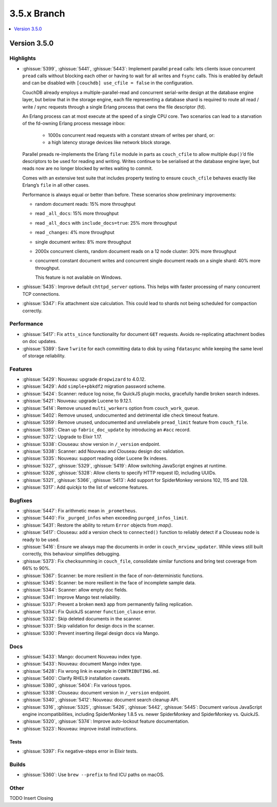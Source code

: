 .. Licensed under the Apache License, Version 2.0 (the "License"); you may not
.. use this file except in compliance with the License. You may obtain a copy of
.. the License at
..
..   http://www.apache.org/licenses/LICENSE-2.0
..
.. Unless required by applicable law or agreed to in writing, software
.. distributed under the License is distributed on an "AS IS" BASIS, WITHOUT
.. WARRANTIES OR CONDITIONS OF ANY KIND, either express or implied. See the
.. License for the specific language governing permissions and limitations under
.. the License.

.. _release/3.5.x:

============
3.5.x Branch
============

.. contents::
    :depth: 1
    :local:

.. _release/3.5.0:

Version 3.5.0
=============

Highlights
----------

* :ghissue:`5399`, :ghissue:`5441`, :ghissue:`5443`: Implement parallel
  ``pread`` calls: lets clients issue concurrent ``pread`` calls without blocking
  each other or having to wait for all writes and ``fsync`` calls. This is
  enabled by default and can be disabled with ``[couchdb] use_cfile = false`` in
  the configuration.

  CouchDB already employs a multiple-parallel-read and concurrent serial-write
  design at the database engine layer, but below that in the storage engine,
  each file representing a database shard is required to route all read / write
  / sync requests through a single Erlang process that owns the file descriptor
  (fd).

  An Erlang process can at most execute at the speed of a single CPU core. Two
  scenarios can lead to a starvation of the fd-owning Erlang process message
  inbox:

    - 1000s concurrent read requests with a constant stream of writes per shard,
      or:
    - a high latency storage devices like network block storage.

  Parallel preads re-implements the Erlang ``file`` module in parts as
  ``couch_cfile`` to allow multiple ``dup()``’d file descriptors to be used for
  reading and writing. Writes continue to be serialised at the database engine
  layer, but reads now are no longer blocked by writes waiting to commit.

  Comes with an extensive test suite that includes property testing to ensure
  ``couch_cfile`` behaves exactly like Erlang’s ``file`` in all other cases.

  Performance is always equal or better than before. These scenarios show
  preliminary improvements:

  - random document reads: 15% more throughput
  - read ``_all_docs``: 15% more throughput
  - read ``_all_docs`` with ``include_docs=true``: 25% more throughput
  - read ``_changes``: 4% more throughput
  - single document writes: 8% more throughput
  - 2000x concurrent clients, random document reads on a 12 node cluster: 30% more
    throughput
  - concurrent constant document writes and concurrent single document reads on
    a single shard: 40% more throughput.

    This feature is not available on Windows.

* :ghissue:`5435`: Improve default ``chttpd_server`` options. This helps with
  faster processing of many concurrent TCP connections.

* :ghissue:`5347`: Fix attachment size calculation. This could lead to shards
  not being scheduled for compaction correctly.

Performance
-----------

* :ghissue:`5417`: Fix ``atts_since`` functionality for document ``GET``
  requests.
  Avoids re-replicating attachment bodies on doc updates.
* :ghissue:`5389`: Save 1 ``write`` for each committing data to disk by using
  ``fdatasync`` while keeping the same level of storage reliability.

Features
--------

* :ghissue:`5429`: Nouveau: upgrade ``dropwizard`` to 4.0.12.
* :ghissue:`5429`: Add ``simple+pbkdf2`` migration password scheme.
* :ghissue:`5424`: Scanner: reduce log noise, fix QuickJS plugin mocks,
  gracefully handle broken search indexes.
* :ghissue:`5421`: Nouveau: upgrade Lucene to 9.12.1.
* :ghissue:`5414`: Remove unused ``multi_workers`` option from
  ``couch_work_queue``.
* :ghissue:`5402`: Remove unused, undocumented and detrimental idle check
  timeout feature.
* :ghissue:`5359`: Remove unused, undocumented and unreliabele ``pread_limit``
  feature from ``couch_file``.
* :ghissue:`5385`: Clean up ``fabric_doc_update`` by introducing an ``#acc``
  record.
* :ghissue:`5372`: Upgrade to Elixir 1.17.
* :ghissue:`5338`: Clouseau: show version in ``/_version`` endpoint.
* :ghissue:`5338`: Scanner: add Nouveau and Clouseau design doc validation.
* :ghissue:`5335`: Nouveau: support reading older Lucene 9x indexes.
* :ghissue:`5327`, :ghissue:`5329`, :ghissue:`5419`: Allow switching JavaScript
  engines at runtime.
* :ghissue:`5326`, :ghissue:`5328`: Allow clients to specify HTTP request ID,
  including UUIDs.
* :ghissue:`5321`, :ghissue:`5366`, :ghissue:`5413`: Add support for
  SpiderMonkey versions 102, 115 and 128.
* :ghissue:`5317`: Add `quickjs` to the list of welcome features.

Bugfixes
--------

* :ghissue:`5447`: Fix arithmetic mean in ``_prometheus``.
* :ghissue:`5440`: Fix ``_purged_infos`` when exceeding ``purged_infos_limit``.
* :ghissue:`5431`: Restore the ability to return ``Error`` objects from `map()`.
* :ghissue:`5417`: Clouseau: add a version check to ``connected()`` function to
  reliably detect if a Clouseau node is ready to be used.
* :ghissue:`5416`: Ensure we always map the documents in order in
  ``couch_mrview_updater``. While views still built correctly, this behaviour
  simplifies debugging.
* :ghissue:`5373`: Fix checksumming in ``couch_file``, consolidate similar
  functions and bring test coverage from 66% to 90%.
* :ghissue:`5367`: Scanner: be more resilient in the face of non-deterministic
  functions.
* :ghissue:`5345`: Scanner: be more resilient in the face of incomplete sample
  data.
* :ghissue:`5344`: Scanner: allow empty doc fields.
* :ghissue:`5341`: Improve Mango test reliability.
* :ghissue:`5337`: Prevent a broken ``mem3`` app from permanently failing
  replication.
* :ghissue:`5334`: Fix QuickJS scanner ``function_clause`` error.
* :ghissue:`5332`: Skip deleted documents in the scanner.
* :ghissue:`5331`: Skip validation for design docs in the scanner.
* :ghissue:`5330`: Prevent inserting illegal design docs via Mango.

Docs
----

* :ghissue:`5433`: Mango: document Nouveau index type.
* :ghissue:`5433`: Nouveau: document Mango index type.
* :ghissue:`5428`: Fix wrong link in example in ``CONTRIBUTING.md``.
* :ghissue:`5400`: Clarify RHEL9 installation caveats.
* :ghissue:`5380`, :ghissue:`5404`: Fix various typos.
* :ghissue:`5338`: Clouseau: document version in ``/_version`` endpoint.
* :ghissue:`5340`, :ghissue:`5412`: Nouveau: document search cleanup API.
* :ghissue:`5316`, :ghissue:`5325`, :ghissue:`5426`, :ghissue:`5442`,
  :ghissue:`5445`: Document various JavaScript engine incompatibilities,
  including SpiderMonkey 1.8.5 vs. newer SpiderMonkey and SpiderMonkey vs.
  QuickJS.
* :ghissue:`5320`, :ghissue:`5374`: Improve auto-lockout feature documentation.
* :ghissue:`5323`: Nouveau: improve install instructions.

Tests
_____

* :ghissue:`5397`: Fix negative-steps error in Elixir tests.

Builds
------
* :ghissue:`5360`: Use ``brew --prefix`` to find ICU paths on macOS.

Other
-----

TODO Insert Closing
